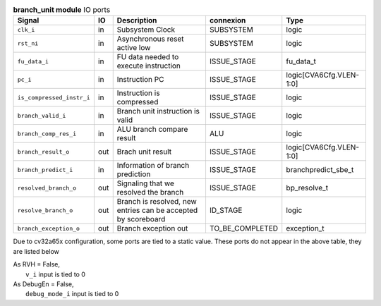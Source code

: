 ..
   Copyright 2024 Thales DIS France SAS
   Licensed under the Solderpad Hardware License, Version 2.1 (the "License");
   you may not use this file except in compliance with the License.
   SPDX-License-Identifier: Apache-2.0 WITH SHL-2.1
   You may obtain a copy of the License at https://solderpad.org/licenses/

   Original Author: Jean-Roch COULON - Thales

.. _CVA6_branch_unit_ports:

.. list-table:: **branch_unit module** IO ports
   :header-rows: 1

   * - Signal
     - IO
     - Description
     - connexion
     - Type

   * - ``clk_i``
     - in
     - Subsystem Clock
     - SUBSYSTEM
     - logic

   * - ``rst_ni``
     - in
     - Asynchronous reset active low
     - SUBSYSTEM
     - logic

   * - ``fu_data_i``
     - in
     - FU data needed to execute instruction
     - ISSUE_STAGE
     - fu_data_t

   * - ``pc_i``
     - in
     - Instruction PC
     - ISSUE_STAGE
     - logic[CVA6Cfg.VLEN-1:0]

   * - ``is_compressed_instr_i``
     - in
     - Instruction is compressed
     - ISSUE_STAGE
     - logic

   * - ``branch_valid_i``
     - in
     - Branch unit instruction is valid
     - ISSUE_STAGE
     - logic

   * - ``branch_comp_res_i``
     - in
     - ALU branch compare result
     - ALU
     - logic

   * - ``branch_result_o``
     - out
     - Brach unit result
     - ISSUE_STAGE
     - logic[CVA6Cfg.VLEN-1:0]

   * - ``branch_predict_i``
     - in
     - Information of branch prediction
     - ISSUE_STAGE
     - branchpredict_sbe_t

   * - ``resolved_branch_o``
     - out
     - Signaling that we resolved the branch
     - ISSUE_STAGE
     - bp_resolve_t

   * - ``resolve_branch_o``
     - out
     - Branch is resolved, new entries can be accepted by scoreboard
     - ID_STAGE
     - logic

   * - ``branch_exception_o``
     - out
     - Branch exception out
     - TO_BE_COMPLETED
     - exception_t

Due to cv32a65x configuration, some ports are tied to a static value. These ports do not appear in the above table, they are listed below

| As RVH = False,
|   ``v_i`` input is tied to 0
| As DebugEn = False,
|   ``debug_mode_i`` input is tied to 0

